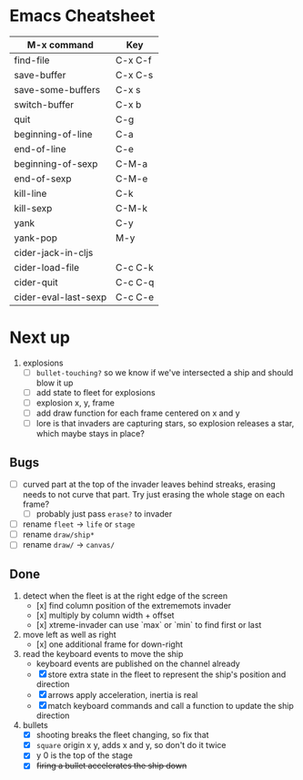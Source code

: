 * Emacs Cheatsheet

| M-x command          | Key     |
|----------------------+---------|
| find-file            | C-x C-f |
| save-buffer          | C-x C-s |
| save-some-buffers    | C-x s   |
| switch-buffer        | C-x b   |
|----------------------+---------|
| quit                 | C-g     |
| beginning-of-line    | C-a     |
| end-of-line          | C-e     |
| beginning-of-sexp    | C-M-a   |
| end-of-sexp          | C-M-e   |
| kill-line            | C-k     |
| kill-sexp            | C-M-k   |
| yank                 | C-y     |
| yank-pop             | M-y     |
|----------------------+---------|
| cider-jack-in-cljs   |         |
| cider-load-file      | C-c C-k |
| cider-quit           | C-c C-q |
| cider-eval-last-sexp | C-c C-e |

* Next up

1. explosions
   - [ ] ~bullet-touching?~ so we know if we've intersected a ship and
     should blow it up
   - [ ] add state to fleet for explosions
   - [ ] explosion x, y, frame
   - [ ] add draw function for each frame centered on x and y
   - [ ] lore is that invaders are capturing stars, so explosion
         releases a star, which maybe stays in place?
** Bugs

- [ ] curved part at the top of the invader leaves behind streaks,
  erasing needs to not curve that part. Try just erasing the whole
  stage on each frame?
  - [ ] probably just pass ~erase?~ to invader

- [ ] rename ~fleet~ -> ~life~ or ~stage~
- [ ] rename ~draw/ship*~
- [ ] rename ~draw/~ -> ~canvas/~

** Done

1. detect when the fleet is at the right edge of the screen
   - [x] find column position of the extrememots invader
   - [x] multiply by column width + offset
   - [x] xtreme-invader can use `max` or `min` to find first or last

2. move left as well as right
   - [x] one additional frame for down-right

3. read the keyboard events to move the ship
   - keyboard events are published on the channel already
   - [X] store extra state in the fleet to represent the ship's position
     and direction
   - [X] arrows apply acceleration, inertia is real
   - [X] match keyboard commands and call a function to update the ship
     direction

4. bullets
   - [X] shooting breaks the fleet changing, so fix that
   - [X] ~square~ origin x y, adds x and y, so don't do it twice
   - [X] y 0 is the top of the stage
   - [X] +firing a bullet accelerates the ship down+
